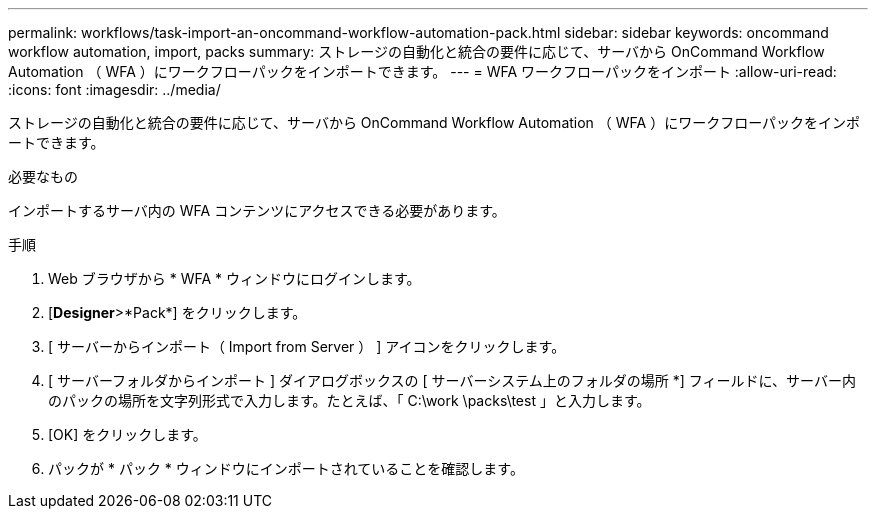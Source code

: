 ---
permalink: workflows/task-import-an-oncommand-workflow-automation-pack.html 
sidebar: sidebar 
keywords: oncommand workflow automation, import, packs 
summary: ストレージの自動化と統合の要件に応じて、サーバから OnCommand Workflow Automation （ WFA ）にワークフローパックをインポートできます。 
---
= WFA ワークフローパックをインポート
:allow-uri-read: 
:icons: font
:imagesdir: ../media/


[role="lead"]
ストレージの自動化と統合の要件に応じて、サーバから OnCommand Workflow Automation （ WFA ）にワークフローパックをインポートできます。

.必要なもの
インポートするサーバ内の WFA コンテンツにアクセスできる必要があります。

.手順
. Web ブラウザから * WFA * ウィンドウにログインします。
. [*Designer*>*Pack*] をクリックします。
. [ サーバーからインポート（ Import from Server ） ] アイコンをクリックします。
. [ サーバーフォルダからインポート ] ダイアログボックスの [ サーバーシステム上のフォルダの場所 *] フィールドに、サーバー内のパックの場所を文字列形式で入力します。たとえば、「 C:\work \packs\test 」と入力します。
. [OK] をクリックします。
. パックが * パック * ウィンドウにインポートされていることを確認します。

